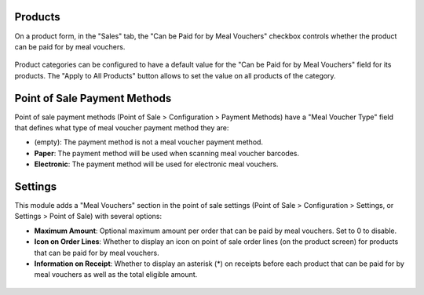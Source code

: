 Products
~~~~~~~~

On a product form, in the "Sales" tab, the "Can be Paid for by Meal Vouchers" checkbox controls whether the product can be paid for by meal vouchers.

.. figure:: ../static/description/product_product_form.png

Product categories can be configured to have a default value for the "Can be Paid for by Meal Vouchers" field for its products.
The "Apply to All Products" button allows to set the value on all products of the category.

.. figure:: ../static/description/product_category_form.png

Point of Sale Payment Methods
~~~~~~~~~~~~~~~~~~~~~~~~~~~~~

Point of sale payment methods (Point of Sale > Configuration > Payment Methods) have a "Meal Voucher Type" field that defines what type of meal voucher payment method they are:

* (empty): The payment method is not a meal voucher payment method.
* **Paper**: The payment method will be used when scanning meal voucher barcodes.
* **Electronic**: The payment method will be used for electronic meal vouchers.

.. figure:: ../static/description/pos_payment_method_form.png

Settings
~~~~~~~~

This module adds a "Meal Vouchers" section in the point of sale settings (Point of Sale > Configuration > Settings, or Settings > Point of Sale) with several options:

* **Maximum Amount**: Optional maximum amount per order that can be paid by meal vouchers. Set to 0 to disable.
* **Icon on Order Lines**: Whether to display an icon on point of sale order lines (on the product screen) for products that can be paid for by meal vouchers.
* **Information on Receipt**: Whether to display an asterisk (*) on receipts before each product that can be paid for by meal vouchers as well as the total eligible amount.

.. figure:: ../static/description/pos_settings.png
